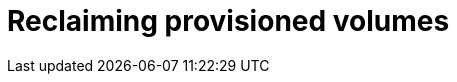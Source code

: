// Module included in the following assemblies:
//
// cnv/cnv_virtual_machines/cnv_virtual_disks/cnv-reclaiming-persistent-volumes.adoc

[id="cnv-reclaiming-persistent-volumes_{context}"]

= Reclaiming provisioned volumes

.Procedure
